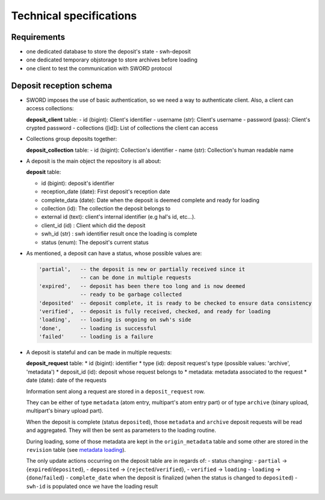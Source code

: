 Technical specifications
========================

Requirements
~~~~~~~~~~~~

*  one dedicated database to store the deposit's state - swh-deposit
*  one dedicated temporary objstorage to store archives before loading
*  one client to test the communication with SWORD protocol

Deposit reception schema
~~~~~~~~~~~~~~~~~~~~~~~~

* SWORD imposes the use of basic authentication, so we need a way to
  authenticate client. Also, a client can access collections:

  **deposit\_client** table: - id (bigint): Client's identifier - username
  (str): Client's username - password (pass): Client's crypted password -
  collections ([id]): List of collections the client can access

* Collections group deposits together:

  **deposit\_collection** table: - id (bigint): Collection's identifier - name
  (str): Collection's human readable name

*  A deposit is the main object the repository is all about:

   **deposit** table:

   * id (bigint): deposit's identifier
   * reception\_date (date): First deposit's reception date
   * complete\_data (date): Date when the deposit is deemed complete and ready
     for loading
   * collection (id): The collection the deposit belongs to
   * external id (text): client's internal identifier (e.g hal's id, etc...).
   * client\_id (id) : Client which did the deposit
   * swh\_id (str) : swh identifier result once the loading is complete
   * status (enum): The deposit's current status

- As mentioned, a deposit can have a status, whose possible values are:

  .. code:: text

        'partial',   -- the deposit is new or partially received since it
                     -- can be done in multiple requests
        'expired',   -- deposit has been there too long and is now deemed
                     -- ready to be garbage collected
        'deposited'  -- deposit complete, it is ready to be checked to ensure data consistency
        'verified',  -- deposit is fully received, checked, and ready for loading
        'loading',   -- loading is ongoing on swh's side
        'done',      -- loading is successful
        'failed'     -- loading is a failure

* A deposit is stateful and can be made in multiple requests:

  **deposit\_request** table:
  * id (bigint): identifier
  * type (id): deposit request's type (possible values: 'archive', 'metadata')
  * deposit\_id (id): deposit whose request belongs to
  * metadata: metadata associated to the request
  * date (date): date of the requests

  Information sent along a request are stored in a ``deposit_request`` row.

  They can be either of type ``metadata`` (atom entry, multipart's atom entry
  part) or of type ``archive`` (binary upload, multipart's binary upload part).

  When the deposit is complete (status ``deposited``), those ``metadata`` and
  ``archive`` deposit requests will be read and aggregated. They will then be
  sent as parameters to the loading routine.

  During loading, some of those metadata are kept in the ``origin_metadata``
  table and some other are stored in the ``revision`` table (see `metadata
  loading <#metadata-loading>`__).

  The only update actions occurring on the deposit table are in regards of: -
  status changing: - ``partial`` -> {``expired``/``deposited``}, -
  ``deposited`` -> {``rejected``/``verified``}, - ``verified`` -> ``loading`` -
  ``loading`` -> {``done``/``failed``} - ``complete_date`` when the deposit is
  finalized (when the status is changed to ``deposited``) - ``swh-id`` is
  populated once we have the loading result
